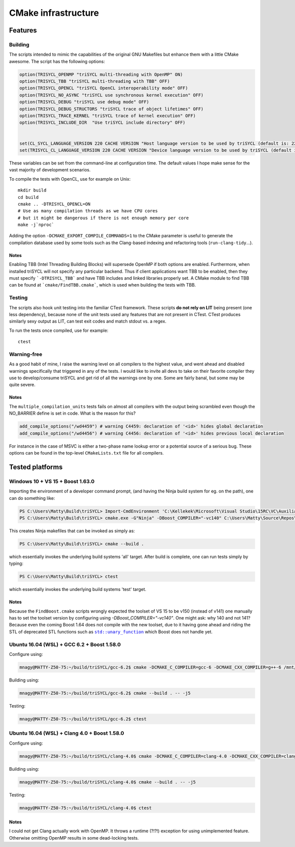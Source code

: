 ======================
 CMake infrastructure
======================

Features
========

Building
--------

The scripts intended to mimic the capabilities of the original GNU
Makefiles but enhance them with a little CMake awesome. The script
has the following options:

.. code:: CMake

    option(TRISYCL_OPENMP "triSYCL multi-threading with OpenMP" ON)
    option(TRISYCL_TBB "triSYCL multi-threading with TBB" OFF)
    option(TRISYCL_OPENCL "triSYCL OpenCL interoperability mode" OFF)
    option(TRISYCL_NO_ASYNC "triSYCL use synchronous kernel execution" OFF)
    option(TRISYCL_DEBUG "triSYCL use debug mode" OFF)
    option(TRISYCL_DEBUG_STRUCTORS "triSYCL trace of object lifetimes" OFF)
    option(TRISYCL_TRACE_KERNEL "triSYCL trace of kernel execution" OFF)
    option(TRISYCL_INCLUDE_DIR  "Use triSYCL include directory" OFF)


    set(CL_SYCL_LANGUAGE_VERSION 220 CACHE VERSION "Host language version to be used by triSYCL (default is: 220)")
    set(TRISYCL_CL_LANGUAGE_VERSION 220 CACHE VERSION "Device language version to be used by triSYCL (default is: 220) (not used yet)")

These variables can be set from the command-line at configuration
time. The default values I hope make sense for the vast majority of
development scenarios.

To compile the tests with OpenCL, use for example on Unix::

  mkdir build
  cd build
  cmake .. -DTRISYCL_OPENCL=ON
  # Use as many compilation threads as we have CPU cores
  # but it might be dangerous if there is not enough memory per core
  make -j`nproc`

Adding the option ``-DCMAKE_EXPORT_COMPILE_COMMANDS=1`` to the CMake
parameter is useful to generate the compilation database used by some
tools such as the Clang-based indexing and refactoring tools
(``run-clang-tidy``...).


Notes
`````

Enabling TBB (Intel Threading Building Blocks) will supersede OpenMP if both
options are enabled. Furthermore, when installed triSYCL will not specify any
particular backend. Thus if client applications want TBB to be enabled, then
they must specify ```-DTRISYCL_TBB``` and have TBB includes and linked libraries
properly set. A CMake module to find TBB can be found at
```cmake/FindTBB.cmake```, which is used when building the tests with TBB.


Testing
-------

The scripts also hook unit testing into the familiar CTest
framework. These scripts **do not rely on LIT** being present (one
less dependency), because none of the unit tests used any features
that are not present in CTest. CTest produces similarly sexy output as
LIT, can test exit codes and match stdout vs. a regex.

To run the tests once compiled, use for example::

  ctest


Warning-free
------------

As a good habit of mine, I raise the warning level on all compilers to
the highest value, and went ahead and disabled warnings specifically
that triggered in any of the tests. I would like to invite all devs to
take on their favorite compiler they use to develop/consume triSYCL
and get rid of all the warnings one by one. Some are fairly banal, but
some may be quite severe.

Notes
`````

The ``multiple_compilation_units`` tests fails on almost all compilers
with the output being scrambled even though the NO_BARRIER define is
set in code. What is the reason for this?

.. code:: CMake

  add_compile_options("/wd4459") # warning C4459: declaration of '<id>' hides global declaration
  add_compile_options("/wd4456") # warning C4456: declaration of '<id>' hides previous local declaration


For instance in the case of MSVC is either a two-phase name lookup
error or a potential source of a serious bug. These options can be
found in the top-level ``CMakeLists.txt`` file for all compilers.


Tested platforms
================

Windows 10 + VS 15 + Boost 1.63.0
---------------------------------

Importing the environment of a developer command prompt, (and having
the Ninja build system for eg. on the path), one can do something
like:

.. code:: PowerShell

  PS C:\Users\Matty\Build\triSYCL> Import-CmdEnvironment 'C:\Kellekek\Microsoft\Visual Studio\15RC\VC\Auxiliary\Build\vcvars64.bat'
  PS C:\Users\Matty\Build\triSYCL> cmake.exe -G"Ninja" -DBoost_COMPILER="-vc140" C:\Users\Matty\Source\Repos\triSYCL\

This creates Ninja makefiles that can be invoked as simply as:

.. code:: PowerShell

  PS C:\Users\Matty\Build\triSYCL> cmake --build .

which essentially invokes the underlying build systems 'all'
target. After build is complete, one can run tests simply by typing:

.. code:: PowerShell

  PS C:\Users\Matty\Build\triSYCL> ctest

which essentially invokes the underlying build systems 'test' target.


Notes
`````

Because the ``FindBoost.cmake`` scripts wrongly expected the toolset
of VS 15 to be v150 (instead of v141) one manually has to set the
toolset version by configuring using `-DBoost_COMPILER="-vc140"`. One
might ask: why 140 and not 141? Because even the coming Boost 1.64
does not compile with the new toolset, due to it having gone ahead and
riding the STL of deprecated STL functions such as |std::unary_function|_
which Boost does not handle yet.

..
  Some hack to have formatting + link
.. |std::unary_function| replace:: ``std::unary_function``
.. _std::unary_function: http://en.cppreference.com/w/cpp/utility/functional/unary_function


Ubuntu 16.04 (WSL) + GCC 6.2 + Boost 1.58.0
-------------------------------------------

Configure using:

.. code:: Bash

  mnagy@MATTY-Z50-75:~/build/triSYCL/gcc-6.2$ cmake -DCMAKE_C_COMPILER=gcc-6 -DCMAKE_CXX_COMPILER=g++-6 /mnt/c/Users/Matty/Source/Repos/triSYCL/

Building using:

.. code:: Bash

  mnagy@MATTY-Z50-75:~/build/triSYCL/gcc-6.2$ cmake --build . -- -j5

Testing:

.. code:: Bash

  mnagy@MATTY-Z50-75:~/build/triSYCL/gcc-6.2$ ctest


Ubuntu 16.04 (WSL) + Clang 4.0 + Boost 1.58.0
---------------------------------------------

Configure using:

.. code:: Bash

  mnagy@MATTY-Z50-75:~/build/triSYCL/clang-4.0$ cmake -DCMAKE_C_COMPILER=clang-4.0 -DCMAKE_CXX_COMPILER=clang++-4.0 -DTRISYCL_OPENMP=OFF /mnt/c/Users/Matty/Source/Repos/triSYCL/

Building using:

.. code:: Bash

  mnagy@MATTY-Z50-75:~/build/triSYCL/clang-4.0$ cmake --build . -- -j5

Testing:

.. code:: Bash

  mnagy@MATTY-Z50-75:~/build/triSYCL/clang-4.0$ ctest


Notes
`````

I could not get Clang actually work with OpenMP. It throws a runtime
(?!?!) exception for using unimplemented feature. Otherwise omitting
OpenMP results in some dead-locking tests.
